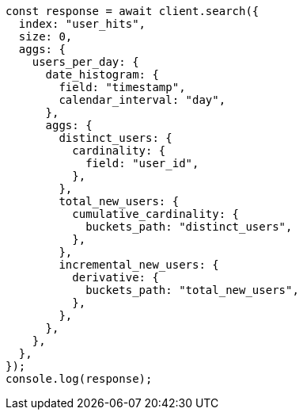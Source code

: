 // This file is autogenerated, DO NOT EDIT
// Use `node scripts/generate-docs-examples.js` to generate the docs examples

[source, js]
----
const response = await client.search({
  index: "user_hits",
  size: 0,
  aggs: {
    users_per_day: {
      date_histogram: {
        field: "timestamp",
        calendar_interval: "day",
      },
      aggs: {
        distinct_users: {
          cardinality: {
            field: "user_id",
          },
        },
        total_new_users: {
          cumulative_cardinality: {
            buckets_path: "distinct_users",
          },
        },
        incremental_new_users: {
          derivative: {
            buckets_path: "total_new_users",
          },
        },
      },
    },
  },
});
console.log(response);
----
